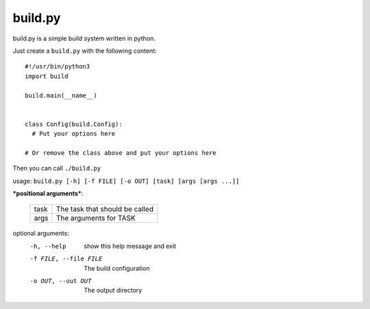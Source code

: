 ============
  build.py
============

build.py is a simple build system written in python.

Just create a ``build.py`` with the following content::

  #!/usr/bin/python3
  import build

  build.main(__name__)


  class Config(build.Config):
    # Put your options here

  # Or remove the class above and put your options here

Then you can call ``./build.py``

usage: ``build.py [-h] [-f FILE] [-o OUT] [task] [args [args ...]]``

***positional arguments***:

  +------+--------------------------------+
  | task | The task that should be called |
  +------+--------------------------------+
  | args | The arguments for TASK         |
  +------+--------------------------------+

optional arguments:
  -h, --help            show this help message and exit
  -f FILE, --file FILE  The build configuration
  -o OUT, --out OUT     The output directory
